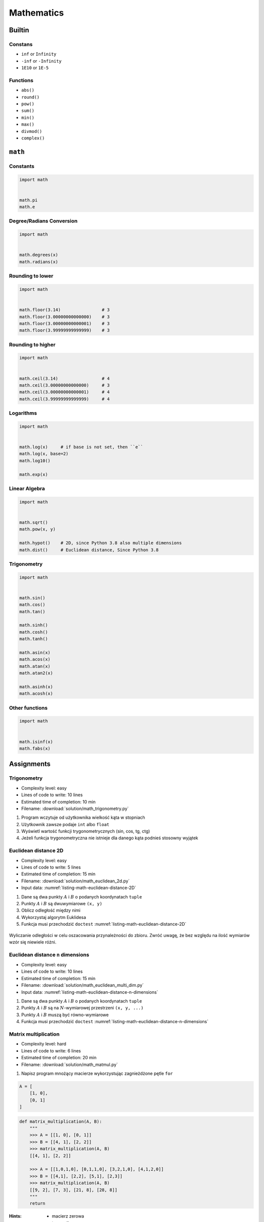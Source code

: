 .. _Mathematics:

***********
Mathematics
***********


Builtin
=======

Constans
--------
* ``inf`` or ``Infinity``
* ``-inf`` or ``-Infinity``
* ``1E10`` or ``1E-5``

Functions
---------
* ``abs()``
* ``round()``
* ``pow()``
* ``sum()``
* ``min()``
* ``max()``
* ``divmod()``
* ``complex()``

``math``
========

Constants
---------
.. code-block:: python

    import math


    math.pi
    math.e

Degree/Radians Conversion
-------------------------
.. code-block:: python

    import math


    math.degrees(x)
    math.radians(x)

Rounding to lower
-----------------
.. code-block:: python

    import math


    math.floor(3.14)                # 3
    math.floor(3.00000000000000)    # 3
    math.floor(3.00000000000001)    # 3
    math.floor(3.99999999999999)    # 3

Rounding to higher
------------------
.. code-block:: python

    import math


    math.ceil(3.14)                 # 4
    math.ceil(3.00000000000000)     # 3
    math.ceil(3.00000000000001)     # 4
    math.ceil(3.99999999999999)     # 4

Logarithms
----------
.. code-block:: python

    import math


    math.log(x)     # if base is not set, then ``e``
    math.log(x, base=2)
    math.log10()

    math.exp(x)

Linear Algebra
--------------
.. code-block:: python

    import math


    math.sqrt()
    math.pow(x, y)

    math.hypot()    # 2D, since Python 3.8 also multiple dimensions
    math.dist()     # Euclidean distance, Since Python 3.8

Trigonometry
------------
.. code-block:: python

    import math


    math.sin()
    math.cos()
    math.tan()

    math.sinh()
    math.cosh()
    math.tanh()

    math.asin(x)
    math.acos(x)
    math.atan(x)
    math.atan2(x)

    math.asinh(x)
    math.acosh(x)

Other functions
---------------
.. code-block:: python

    import math


    math.isinf(x)
    math.fabs(x)



Assignments
===========

Trigonometry
------------
* Complexity level: easy
* Lines of code to write: 10 lines
* Estimated time of completion: 10 min
* Filename: :download:`solution/math_trigonometry.py`

#. Program wczytuje od użytkownika wielkość kąta w stopniach
#. Użytkownik zawsze podaje ``int`` albo ``float``
#. Wyświetl wartość funkcji trygonometrycznych (sin, cos, tg, ctg)
#. Jeżeli funkcja trygonometryczna nie istnieje dla danego kąta podnieś stosowny wyjątek

Euclidean distance 2D
---------------------
* Complexity level: easy
* Lines of code to write: 5 lines
* Estimated time of completion: 15 min
* Filename: :download:`solution/math_euclidean_2d.py`
* Input data: :numref:`listing-math-euclidean-distance-2D`

#. Dane są dwa punkty :math:`A` i :math:`B` o podanych koordynatach ``tuple``
#. Punkty :math:`A` i :math:`B` są dwuwymiarowe ``(x, y)``
#. Oblicz odległość między nimi
#. Wykorzystaj algorytm Euklidesa
#. Funkcja musi przechodzić ``doctest`` :numref:`listing-math-euclidean-distance-2D`

.. code-block:: python
    :name: listing-math-euclidean-distance-2D
    :caption: Euclidean distance 2D

    def euclidean_distance(A, B):
        """
        >>> A = (1, 0)
        >>> B = (0, 1)
        >>> euclidean_distance(A, B)
        1.4142135623730951

        >>> euclidean_distance((0,0), (1,0))
        1.0

        >>> euclidean_distance((0,0), (1,1))
        1.4142135623730951

        >>> euclidean_distance((0,1), (1,1))
        1.0

        >>> euclidean_distance((0,10), (1,1))
        9.055385138137417
        """
        x1 = ...
        y1 = ...
        x2 = ...
        y2 = ...
        return ...

.. figure:: ../machine-learning/img/k-nearest-neighbors-euclidean-distance.png
    :scale: 100%
    :align: center

    Wyliczanie odległości w celu oszacowania przynależności do zbioru. Zwróć uwagę, że bez względu na ilość wymiarów wzór się niewiele różni.

Euclidean distance ``n`` dimensions
-----------------------------------
* Complexity level: easy
* Lines of code to write: 10 lines
* Estimated time of completion: 15 min
* Filename: :download:`solution/math_euclidean_multi_dim.py`
* Input data: :numref:`listing-math-euclidean-distance-n-dimensions`

#. Dane są dwa punkty :math:`A` i :math:`B` o podanych koordynatach ``tuple``
#. Punkty :math:`A` i :math:`B` są na :math:`N`-wymiarowej przestrzeni ``(x, y, ...)``
#. Punkty :math:`A` i :math:`B` muszą być równo-wymiarowe
#. Funkcja musi przechodzić ``doctest`` :numref:`listing-math-euclidean-distance-n-dimensions`

.. code-block:: python
    :name: listing-math-euclidean-distance-n-dimensions
    :caption: Euclidean distance N-dimension

    def euclidean_distance(A, B):
        """
        >>> A = (0,1,0,1)
        >>> B = (1,1,0,0)
        >>> euclidean_distance(A, B)
        1.4142135623730951

        >>> euclidean_distance((0,0,0), (0,0,0))
        0.0

        >>> euclidean_distance((0,0,0), (1,1,1))
        1.7320508075688772

        >>> euclidean_distance((0,1,0,1), (1,1,0,0))
        1.4142135623730951

        >>> euclidean_distance((0,0,1,0,1), (1,1,0,0,1))
        1.7320508075688772

        >>> euclidean_distance((0,0,1,0,1), (1,1))
        Traceback (most recent call last):
            ...
        ValueError: Punkty muszą być w przestrzeni tylu-samo wymiarowej
        """
        x1 = ...
        y1 = ...
        x2 = ...
        y2 = ...
        return ...

Matrix multiplication
---------------------
* Complexity level: hard
* Lines of code to write: 6 lines
* Estimated time of completion: 20 min
* Filename: :download:`solution/math_matmul.py`

#. Napisz program mnożący macierze wykorzystując zagnieżdżone pętle ``for``

.. code-block:: python

    A = [
        [1, 0],
        [0, 1]
    ]

.. code-block:: python

    def matrix_multiplication(A, B):
        """
        >>> A = [[1, 0], [0, 1]]
        >>> B = [[4, 1], [2, 2]]
        >>> matrix_multiplication(A, B)
        [[4, 1], [2, 2]]

        >>> A = [[1,0,1,0], [0,1,1,0], [3,2,1,0], [4,1,2,0]]
        >>> B = [[4,1], [2,2], [5,1], [2,3]]
        >>> matrix_multiplication(A, B)
        [[9, 2], [7, 3], [21, 8], [28, 8]]
        """
        return

:Hints:
    * macierz zerowa
    * trzy pętle

Triangle
--------
* Complexity level: easy
* Lines of code to write: 5 lines
* Estimated time of completion: 10 min
* Filename: :download:`solution/math_triangle.py`

#. Napisz program, który obliczy pole trójkąta.
#. Użytkownik poda wysokość i długość podstawy tego trójkąta.
#. Wysokość i długość podstawy mogą być liczbami niecałkowitymi.
#. Wykorzystaj doctest do przetestowania funkcji.

:The whys and wherefores:
    * Umiejętność wykorzystania gotowych funkcji w zewnętrznej bibliotece
    * Umiejętność wyszukania informacji na temat API funkcji w dokumentacji języka i jego odpowiedniej wersji
    * Stworzenie dwóch alternatywnych podejść do rozwiązania zadania
    * Porównanie czytelności obu rozwiązań

